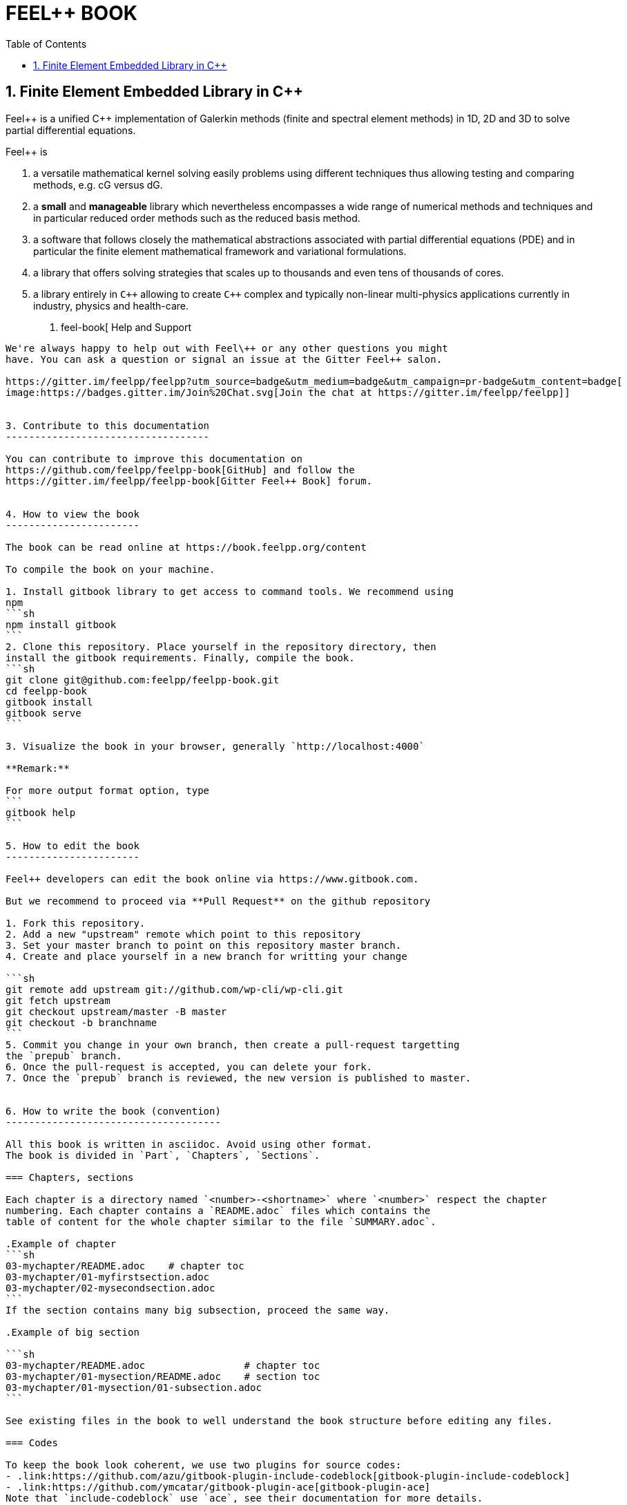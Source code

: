 FEEL++ BOOK
===========
:toc:
:toc-placement: macro

toc::[]


1. Finite Element Embedded Library in C++ 
-----------------------------------------

Feel\++ is a unified C++ implementation of Galerkin methods (finite and spectral element methods) in 1D, 2D and 3D to solve partial differential equations.

Feel++ is

 . a versatile mathematical kernel solving easily problems using
   different techniques thus allowing testing and comparing methods, e.g. cG versus dG.
   
 . a *small* and *manageable* library which nevertheless            encompasses a wide range of numerical methods and techniques     and in particular reduced order methods such as the reduced      basis method.
   
 . a software that follows closely the mathematical abstractions
   associated with partial differential equations (PDE) and in
   particular the finite element mathematical framework and
   variational formulations.
   
 . a library that offers solving strategies that scales up to
   thousands and even tens of thousands of cores.
   
 . a library entirely in `C++` allowing to create `C++` complex
   and typically non-linear multi-physics applications currently in industry, physics and health-care.


2. feel-book[ Help and Support
------------------------------

We're always happy to help out with Feel\++ or any other questions you might
have. You can ask a question or signal an issue at the Gitter Feel++ salon.

https://gitter.im/feelpp/feelpp?utm_source=badge&utm_medium=badge&utm_campaign=pr-badge&utm_content=badge[
image:https://badges.gitter.im/Join%20Chat.svg[Join the chat at https://gitter.im/feelpp/feelpp]]


3. Contribute to this documentation
-----------------------------------

You can contribute to improve this documentation on
https://github.com/feelpp/feelpp-book[GitHub] and follow the
https://gitter.im/feelpp/feelpp-book[Gitter Feel++ Book] forum.


4. How to view the book
-----------------------

The book can be read online at https://book.feelpp.org/content

To compile the book on your machine.

1. Install gitbook library to get access to command tools. We recommend using
npm
```sh
npm install gitbook
```
2. Clone this repository. Place yourself in the repository directory, then
install the gitbook requirements. Finally, compile the book.
```sh
git clone git@github.com:feelpp/feelpp-book.git
cd feelpp-book
gitbook install
gitbook serve
```

3. Visualize the book in your browser, generally `http://localhost:4000`

**Remark:**

For more output format option, type
```
gitbook help
```

5. How to edit the book
-----------------------

Feel++ developers can edit the book online via https://www.gitbook.com.

But we recommend to proceed via **Pull Request** on the github repository

1. Fork this repository.
2. Add a new "upstream" remote which point to this repository
3. Set your master branch to point on this repository master branch.
4. Create and place yourself in a new branch for writting your change

```sh
git remote add upstream git://github.com/wp-cli/wp-cli.git
git fetch upstream
git checkout upstream/master -B master
git checkout -b branchname
```
5. Commit you change in your own branch, then create a pull-request targetting
the `prepub` branch.
6. Once the pull-request is accepted, you can delete your fork.
7. Once the `prepub` branch is reviewed, the new version is published to master.


6. How to write the book (convention)
-------------------------------------

All this book is written in asciidoc. Avoid using other format.
The book is divided in `Part`, `Chapters`, `Sections`.

=== Chapters, sections

Each chapter is a directory named `<number>-<shortname>` where `<number>` respect the chapter
numbering. Each chapter contains a `README.adoc` files which contains the 
table of content for the whole chapter similar to the file `SUMMARY.adoc`.

.Example of chapter
```sh
03-mychapter/README.adoc    # chapter toc
03-mychapter/01-myfirstsection.adoc
03-mychapter/02-mysecondsection.adoc
```
If the section contains many big subsection, proceed the same way.

.Example of big section

```sh
03-mychapter/README.adoc                 # chapter toc
03-mychapter/01-mysection/README.adoc    # section toc
03-mychapter/01-mysection/01-subsection.adoc
```

See existing files in the book to well understand the book structure before editing any files.

=== Codes

To keep the book look coherent, we use two plugins for source codes:
- .link:https://github.com/azu/gitbook-plugin-include-codeblock[gitbook-plugin-include-codeblock]
- .link:https://github.com/ymcatar/gitbook-plugin-ace[gitbook-plugin-ace]
Note that `include-codeblock` use `ace`, see their documentation for more details.
The styling option are set globally, please do not change them with local commands.

==== Include codes (recommended)

In most case, we recommend keeping code aside from the book, and include it using snippet
features of `include-codeblock`. Do include a code, just use

```sh
[include,lang:"feelpp"](path/to/file.cpp)
```

If the code contains doxygen snippet tag, you can call inner code using this way

```sh
[include:"tag",lang:"feelpp"](path/to/file.cpp)
```
Note that if you do not pass the `lang` key, it will determine the syntax from
file extension, so in this case C++.

==== Inner codes

If the code is really short, you can write it directly in the asciidoc file.
We ask you to avoid this practice if it can be avoided.
```sh
{%ace lang:"feelpp"}
    // your code
{%endace}
```
It detect automatically the C++ syntax + feelpp syntax
(.link:https://github.com/gdolle/gitbook-plugin-ace-mode-feelpp[ace-mode-feelpp]
plugin)

